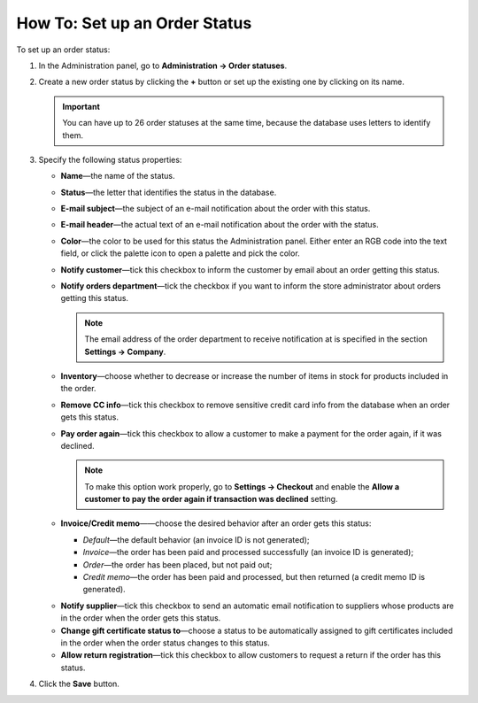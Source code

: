 ******************************
How To: Set up an Order Status
******************************

To set up an order status:

#. In the Administration panel, go to **Administration → Order statuses**.

#. Create a new order status by clicking the **+** button or set up the existing one by clicking on its name.

   .. image:: img/order_status_02.png
       :align: center
       :alt: Adding a new order status in CS-Cart.

   .. important ::

    	You can have up to 26 order statuses at the same time, because the database uses letters to identify them.

#. Specify the following status properties:

   * **Name**—the name of the status.

   * **Status**—the letter that identifies the status in the database.

   * **E-mail subject**—the subject of an e-mail notification about the order with this status.

   * **E-mail header**—the actual text of an e-mail notification about the order with the status.

   * **Color**—the color to be used for this status the Administration panel. Either enter an RGB code into the text field, or click the palette icon to open a palette and pick the color.

   * **Notify customer**—tick this checkbox to inform the customer by email about an order getting this status.
    
   * **Notify orders department**—tick the checkbox if you want to inform the store administrator about orders getting this status.

     .. note::

         The email address of the order department to receive notification at is specified in the section **Settings → Company**.

   * **Inventory**—choose whether to decrease or increase the number of items in stock for products included in the order.

   * **Remove CC info**—tick this checkbox to remove sensitive credit card info from the database when an order gets this status.

   * **Pay order again**—tick this checkbox to allow a customer to make a payment for the order again, if it was declined.

     .. note::

         To make this option work properly, go to **Settings → Checkout** and enable the **Allow a customer to pay the order again if transaction was declined** setting.

   * **Invoice/Credit memo**——choose the desired behavior after an order gets this status:

     * *Default*—the default behavior (an invoice ID is not generated);

     * *Invoice*—the order has been paid and processed successfully (an invoice ID is generated);

     * *Order*—the order has been placed, but not paid out;

     * *Credit memo*—the order has been paid and processed, but then returned (a credit memo ID is generated).

   .. important

       The properties described below appear only when the corresponding add-ons are installed and activated under **Add-ons → Manage add-ons**. These add-ons are: **Suppliers**, **Gift certificates**, **RMA**.

   * **Notify supplier**—tick this checkbox to send an automatic email notification to suppliers whose products are in the order when the order gets this status.

   * **Change gift certificate status to**—choose a status to be automatically assigned to gift certificates included in the order when the order status changes to this status.

   * **Allow return registration**—tick this checkbox to allow customers to request a return if the order has this status.

#. Click the **Save** button.

   .. image:: img/order_status_01.png
       :align: center
       :alt: Status settings
